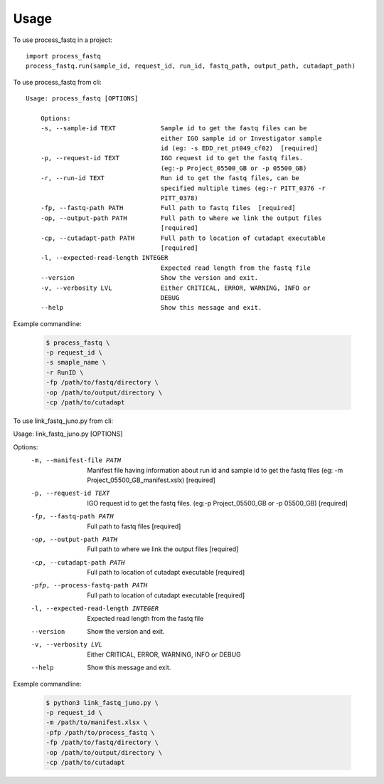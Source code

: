 =====
Usage
=====

To use process_fastq in a project::

    import process_fastq
    process_fastq.run(sample_id, request_id, run_id, fastq_path, output_path, cutadapt_path)

To use process_fastq from cli::

    Usage: process_fastq [OPTIONS]

        Options:
        -s, --sample-id TEXT            Sample id to get the fastq files can be
                                        either IGO sample id or Investigator sample
                                        id (eg: -s EDD_ret_pt049_cf02)  [required]
        -p, --request-id TEXT           IGO request id to get the fastq files.
                                        (eg:-p Project_05500_GB or -p 05500_GB)
        -r, --run-id TEXT               Run id to get the fastq files, can be
                                        specified multiple times (eg:-r PITT_0376 -r
                                        PITT_0378)
        -fp, --fastq-path PATH          Full path to fastq files  [required]
        -op, --output-path PATH         Full path to where we link the output files
                                        [required]
        -cp, --cutadapt-path PATH       Full path to location of cutadapt executable
                                        [required]
        -l, --expected-read-length INTEGER
                                        Expected read length from the fastq file
        --version                       Show the version and exit.
        -v, --verbosity LVL             Either CRITICAL, ERROR, WARNING, INFO or
                                        DEBUG
        --help                          Show this message and exit.

Example commandline:

    .. code-block:: console
    
       $ process_fastq \
       -p request_id \
       -s smaple_name \
       -r RunID \
       -fp /path/to/fastq/directory \
       -op /path/to/output/directory \
       -cp /path/to/cutadapt
    
    .. code

To use link_fastq_juno.py from cli::

Usage: link_fastq_juno.py [OPTIONS]

Options:
  -m, --manifest-file PATH        Manifest file having information about run
                                  id and sample id to get the fastq files (eg:
                                  -m Project_05500_GB_manifest.xslx)
                                  [required]
  -p, --request-id TEXT           IGO request id to get the fastq files.
                                  (eg:-p Project_05500_GB or -p 05500_GB)
                                  [required]
  -fp, --fastq-path PATH          Full path to fastq files  [required]
  -op, --output-path PATH         Full path to where we link the output files
                                  [required]
  -cp, --cutadapt-path PATH       Full path to location of cutadapt executable
                                  [required]
  -pfp, --process-fastq-path PATH
                                  Full path to location of cutadapt executable
                                  [required]
  -l, --expected-read-length INTEGER
                                  Expected read length from the fastq file
  --version                       Show the version and exit.
  -v, --verbosity LVL             Either CRITICAL, ERROR, WARNING, INFO or
                                  DEBUG
  --help                          Show this message and exit.

Example commandline:

    .. code-block:: console
    
       $ python3 link_fastq_juno.py \
       -p request_id \
       -m /path/to/manifest.xlsx \
       -pfp /path/to/process_fastq \
       -fp /path/to/fastq/directory \
       -op /path/to/output/directory \
       -cp /path/to/cutadapt
    
    .. code